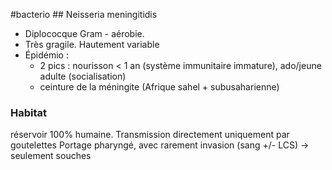 ​#bacterio ## Neisseria meningitidis

- Diplococque Gram - aérobie.
- Très gragile. Hautement variable
- Épidémio :
  - 2 pics : nourisson < 1 an (système immunitaire immature), ado/jeune
    adulte (socialisation)
  - ceinture de la méningite (Afrique sahel + subusaharienne)

*** Habitat
:PROPERTIES:
:CUSTOM_ID: habitat
:END:
réservoir 100% humaine. Transmission directement uniquement par
goutelettes Portage pharyngé, avec rarement invasion (sang +/- LCS) ->
seulement souches
